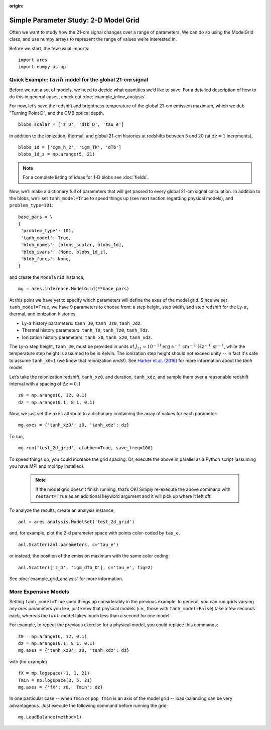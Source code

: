 :origin:

Simple Parameter Study: 2-D Model Grid
======================================
Often we want to study how the 21-cm signal changes over a range of parameters. We can do so using the ModelGrid class, and use numpy arrays to represent the range of values we’re interested in.

Before we start, the few usual imports:

::

    import ares
    import numpy as np
    
Quick Example: :math:`tanh` model for the global 21-cm signal
-------------------------------------------------------------
Before we run a set of models, we need to decide what quantities we’d like to save. For a detailed description of how to do this in general cases, check out :doc:`example_inline_analysis`.

For now, let’s save the redshift and brightness temperature of the global 21-cm emission maximum, which we dub "Turning Point D", and the CMB optical depth,

::

    blobs_scalar = ['z_D', 'dTb_D', 'tau_e']
    
in addition to the ionization, thermal, and global 21-cm histories at redshifts between 5 and 20 (at :math:`\Delta z = 1` increments),

::

    blobs_1d = ['cgm_h_2', 'igm_Tk', 'dTb']
    blobs_1d_z = np.arange(5, 21)
    
.. note :: For a complete listing of ideas for 1-D blobs see :doc:`fields`.
    
Now, we’ll make a dictionary full of parameters that will get passed to every global 21-cm signal calculation. In addition to the blobs, we’ll set ``tanh_model=True`` to speed things up (see next section regarding physical models), and ``problem_type=101``:    

::

    base_pars = \
    {
     'problem_type': 101,
     'tanh_model': True,
     'blob_names': [blobs_scalar, blobs_1d],
     'blob_ivars': [None, blobs_1d_z],
     'blob_funcs': None,
    }
    
and create the ``ModelGrid`` instance,    
    
::

    mg = ares.inference.ModelGrid(**base_pars)
    
At this point we have yet to specify which parameters will define the axes of the model grid. Since we set ``tanh_model=True``, we have 9 parameters to choose from: a step height, step width, and step redshift for the Ly-:math:`\alpha`, thermal, and ionization histories:

* Ly-:math:`\alpha` history parameters: ``tanh_J0``, ``tanh_Jz0``, ``tanh_Jdz``.
* Thermal history parameters: ``tanh_T0``, ``tanh_Tz0``, ``tanh_Tdz``.
* Ionization history parameters: ``tanh_x0``, ``tanh_xz0``, ``tanh_xdz``.

The Ly-:math:`\alpha` step height, ``tanh_J0``, must be provided in units of :math:`J_{21} = 10^{-21} \mathrm{erg} \ \mathrm{s}^{-1} \ \mathrm{cm}^{-2} \ \mathrm{Hz}^{-1} \ \mathrm{sr}^{-1}`, while the temperature step height is assumed to be in Kelvin. The ionization step height should not exceed unity -- in fact it's safe to assume ``tanh_x0=1`` (we know that reionization *ends*!). See `Harker et al. (2016) <http://adsabs.harvard.edu/abs/2016MNRAS.455.3829H>`_ for more information about the *tanh* model.

Let’s take the reionization redshift, ``tanh_xz0``, and duration, ``tanh_xdz``, and sample them over a reasonable redshift interval with a spacing of :math:`\Delta z = 0.1`

::

    z0 = np.arange(6, 12, 0.1)
    dz = np.arange(0.1, 8.1, 0.1)
    
Now, we just set the ``axes`` attribute to a dictionary containing the array of values for each parameter:

::

    mg.axes = {'tanh_xz0': z0, 'tanh_xdz': dz}
    
To run,

::

    mg.run('test_2d_grid', clobber=True, save_freq=100)

To speed things up, you could increase the grid spacing. Or, execute the above in parallel as a Python script (assuming you have MPI and mpi4py installed).

    .. note:: If the model grid doesn’t finish running, that’s OK! Simply    
        re-execute the above command with ``restart=True`` as an 
        additional keyword argument and it will pick up where it left off.
    
To analyze the results, create an analysis instance,    

::

    anl = ares.analysis.ModelSet('test_2d_grid')
    
and, for example, plot the 2-d parameter space with points color-coded by ``tau_e``,

::

    anl.Scatter(anl.parameters, c='tau_e')
    
or instead, the position of the emission maximum with the same color coding:

::

    anl.Scatter(['z_D', 'igm_dTb_D'], c='tau_e', fig=2)
    
See :doc:`example_grid_analysis` for more information.

More Expensive Models
---------------------
Setting ``tanh_model=True`` sped things up considerably in the previous example. In general, you can run grids varying any *ares* parameters you like, just know that physical models (i.e., those with ``tanh_model=False``) take a few seconds each, whereas the :math:`tanh` model takes much less than a second for one model.

For example, to repeat the previous exercise for a physical model, you could replace this commands:

::

    z0 = np.arange(6, 12, 0.1)
    dz = np.arange(0.1, 8.1, 0.1)
    mg.axes = {'tanh_xz0': z0, 'tanh_xdz': dz}
    
with (for example)

::

    fX = np.logspace(-1, 1, 21)
    Tmin = np.logspace(3, 5, 21)
    mg.axes = {'fX': z0, 'Tmin': dz}

In one particular case -- when ``Tmin`` or ``pop_Tmin`` is an axis of the model grid -- load-balancing can be very advantageous. Just execute the following command before running the grid:

::
    
    mg.LoadBalance(method=1)

    



    
